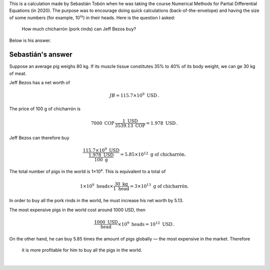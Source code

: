 .. title: How much chicharrón can Jeff Bezos buy?
.. slug: chicharron
.. date: 2021-09-30 10:42:44 UTC-05:00
.. tags: back-of-the-envelope calculations, popular science, invited posts
.. category: Popular science
.. link: 
.. description: 
.. type: text
.. author: Sebastián Tobón
.. has_math: yes

This is a calculation made by Sebastián Tobón when he was taking the course
Numerical Methods for Partial Differential Equations (in 2020). The purpose
was to encourage doing quick calculations (back-of-the-envelope) and having 
the size of some numbers (for example, 10¹²) in their heads.
Here is the question I asked:

    How much chicharrón (pork rinds) can Jeff Bezos buy?

Below is his answer.

Sebastián's answer
===================

Suppose an average pig weighs 80 kg. If its muscle tissue constitutes
35% to 40% of its body weight, we can ge 30 kg of meat.

Jeff Bezos has a net worth of

.. math::

    JB = 115.7 \times 10^9 \text{ USD}\, .

The price of 100 g of chicharrón is

.. math::

    7000\text{ COP}\, \frac{1\text{ USD}}{3539.13\text{ COP}} = 1.978\text{ USD}\, .

Jeff Bezos can therefore buy

.. math::

    \frac{115.7\times 10^9\text{ USD}}{\frac{1.978\text{ USD}}{100\text{ g}}}
    = 5.85\times 10^{12}\text{ g of chicharrón.}

The total number of pigs in the world is 1×10⁹. This is equivalent
to a total of

.. math::

    1\times 10^9 \text{ heads} \times \frac{30\text{ kg}}{1\text{ head}}
    = 3\times 10^{13} \text{ g of chicharrón.}

In order to buy all the pork rinds in the world, he must increase his net
worth by 5.13.

The most expensive pigs in the world cost around 1000 USD, then

.. math::

    \frac{1000\text{ USD}}{\text{head}}\times 10^9\text{ heads}
    = 10^{12}\text{ USD}\, .

On the other hand, he can buy 5.85 times the amount of pigs globally — 
the most expensive in the market. Therefore

    it is more profitable for him to buy all the pigs in the world.


|